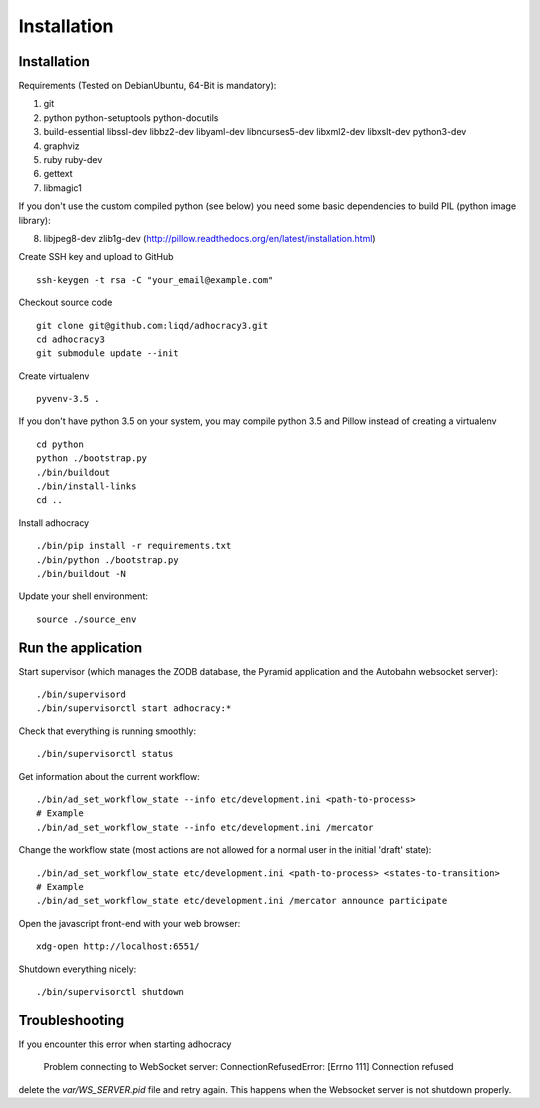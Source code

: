 Installation
==============

Installation
------------

Requirements (Tested on Debian\Ubuntu,  64-Bit is mandatory):

1. git
2. python python-setuptools python-docutils
3. build-essential libssl-dev libbz2-dev libyaml-dev libncurses5-dev
   libxml2-dev libxslt-dev python3-dev
4. graphviz
5. ruby ruby-dev
6. gettext
7. libmagic1

If you don't use the custom compiled python (see below) you need
some basic dependencies to build PIL (python image library):

8. libjpeg8-dev zlib1g-dev (http://pillow.readthedocs.org/en/latest/installation.html)

Create SSH key and upload to GitHub ::

    ssh-keygen -t rsa -C "your_email@example.com"

Checkout source code ::

    git clone git@github.com:liqd/adhocracy3.git
    cd adhocracy3
    git submodule update --init

Create virtualenv ::

    pyvenv-3.5 .

If you don't have python 3.5 on your system, you may compile python 3.5 and
Pillow instead of creating a virtualenv ::

    cd python
    python ./bootstrap.py
    ./bin/buildout
    ./bin/install-links
    cd ..

Install adhocracy ::

    ./bin/pip install -r requirements.txt
    ./bin/python ./bootstrap.py
    ./bin/buildout -N

Update your shell environment::

    source ./source_env


Run the application
-------------------

Start supervisor (which manages the ZODB database, the Pyramid application
and the Autobahn websocket server)::

    ./bin/supervisord
    ./bin/supervisorctl start adhocracy:*

Check that everything is running smoothly::

    ./bin/supervisorctl status

Get information about the current workflow::

  ./bin/ad_set_workflow_state --info etc/development.ini <path-to-process>
  # Example
  ./bin/ad_set_workflow_state --info etc/development.ini /mercator

Change the workflow state (most actions are not allowed for a normal user in the initial 'draft' state)::

  ./bin/ad_set_workflow_state etc/development.ini <path-to-process> <states-to-transition>
  # Example
  ./bin/ad_set_workflow_state etc/development.ini /mercator announce participate

Open the javascript front-end with your web browser::

    xdg-open http://localhost:6551/

Shutdown everything nicely::

    ./bin/supervisorctl shutdown


Troubleshooting
---------------
If you encounter this error when starting adhocracy

    Problem connecting to WebSocket server: ConnectionRefusedError: [Errno 111] Connection refused

delete the `var/WS_SERVER.pid` file and retry again. This happens when
the Websocket server is not shutdown properly.
